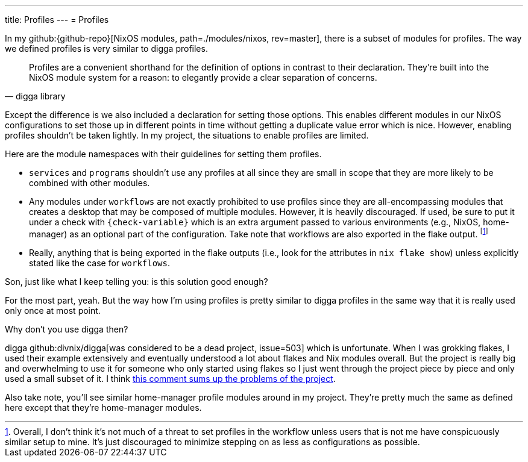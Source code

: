 ---
title: Profiles
---
= Profiles

In my github:{github-repo}[NixOS modules, path=./modules/nixos, rev=master], there is a subset of modules for profiles.
The way we defined profiles is very similar to digga profiles.

[quote, digga library]
____
Profiles are a convenient shorthand for the definition of options in contrast to their declaration.
They're built into the NixOS module system for a reason: to elegantly provide a clear separation of concerns.
____

Except the difference is we also included a declaration for setting those options.
This enables different modules in our NixOS configurations to set those up in different points in time without getting a duplicate value error which is nice.
However, enabling profiles shouldn't be taken lightly.
In my project, the situations to enable profiles are limited.

Here are the module namespaces with their guidelines for setting them profiles.

* `services` and `programs` shouldn't use any profiles at all since they are small in scope that they are more likely to be combined with other modules.

* Any modules under `workflows` are not exactly prohibited to use profiles since they are all-encompassing modules that creates a desktop that may be composed of multiple modules.
However, it is heavily discouraged.
If used, be sure to put it under a check with `{check-variable}` which is an extra argument passed to various environments (e.g., NixOS, home-manager) as an optional part of the configuration.
Take note that workflows are also exported in the flake output.
footnote:[Overall, I don't think it's not much of a threat to set profiles in the workflow unless users that is not me have conspicuously similar setup to mine. It's just discouraged to minimize stepping on as less as configurations as possible.]

* Really, anything that is being exported in the flake outputs (i.e., look for the attributes in `nix flake show`) unless explicitly stated like the case for `workflows`.

[chat, Ezran, state=curious, role=reversed]
====
Son, just like what I keep telling you: is this solution good enough?
====

[chat, foodogsquared]
====
For the most part, yeah.
But the way how I'm using profiles is pretty similar to digga profiles in the same way that it is really used only once at most point.
====

[chat, Ezran, role=reversed]
====
Why don't you use digga then?
====

[chat, foodogsquared]
====
digga github:divnix/digga[was considered to be a dead project, issue=503] which is unfortunate.
When I was grokking flakes, I used their example extensively and eventually understood a lot about flakes and Nix modules overall.
But the project is really big and overwhelming to use it for someone who only started using flakes so I just went through the project piece by piece and only used a small subset of it.
I think link:https://github.com/divnix/digga/issues/503#issuecomment-1546359287[this comment sums up the problems of the project].
====

Also take note, you'll see similar home-manager profile modules around in my project.
They're pretty much the same as defined here except that they're home-manager modules.
